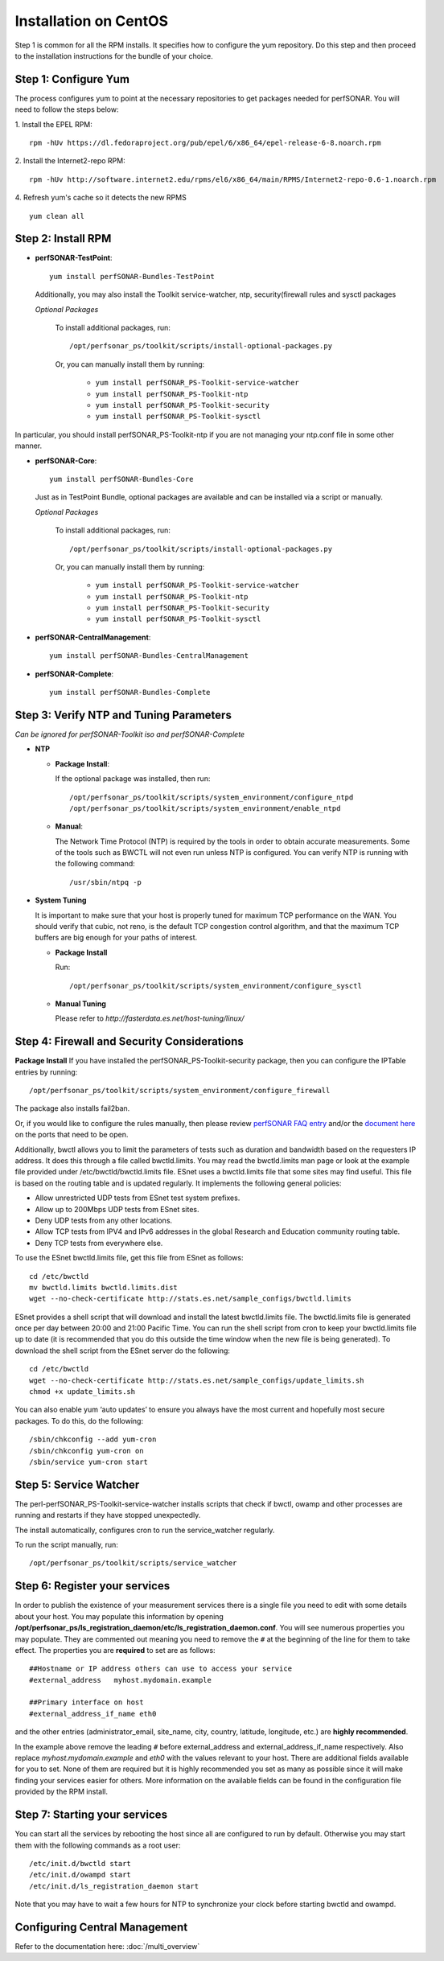 ***************************
Installation on CentOS
***************************


Step 1 is common for all the RPM installs. It specifies how to configure the yum repository. Do this step and then proceed to the installation instructions for the bundle of your choice.

.. _install_step1:

Step 1: Configure Yum 
---------------------- 
The process configures yum to point at the necessary repositories to get packages needed for perfSONAR. You will need to follow the steps below:

1. Install the EPEL RPM:
::

    rpm -hUv https://dl.fedoraproject.org/pub/epel/6/x86_64/epel-release-6-8.noarch.rpm


2. Install the Internet2-repo RPM:
::

    rpm -hUv http://software.internet2.edu/rpms/el6/x86_64/main/RPMS/Internet2-repo-0.6-1.noarch.rpm


4. Refresh yum's cache so it detects the new RPMS
::

    yum clean all


.. _install_step2:

Step 2: Install RPM 
-------------------------------- 

* **perfSONAR-TestPoint**::

    yum install perfSONAR-Bundles-TestPoint  

  Additionally, you may also install the Toolkit service-watcher, ntp, security(firewall rules and sysctl packages

  *Optional Packages*

    To install additional packages, run::

    /opt/perfsonar_ps/toolkit/scripts/install-optional-packages.py

    Or, you can manually install them by running:  

     * ``yum install perfSONAR_PS-Toolkit-service-watcher``
     * ``yum install perfSONAR_PS-Toolkit-ntp``
     * ``yum install perfSONAR_PS-Toolkit-security``
     * ``yum install perfSONAR_PS-Toolkit-sysctl``

In particular, you should install perfSONAR_PS-Toolkit-ntp if you are not managing your ntp.conf file in some other manner.

* **perfSONAR-Core**::

    yum install perfSONAR-Bundles-Core

  Just as in TestPoint Bundle, optional packages are available and can be installed via a script or manually.

  *Optional Packages*

    To install additional packages, run::

    /opt/perfsonar_ps/toolkit/scripts/install-optional-packages.py


    Or, you can manually install them by running:

       * ``yum install perfSONAR_PS-Toolkit-service-watcher``
       * ``yum install perfSONAR_PS-Toolkit-ntp``
       * ``yum install perfSONAR_PS-Toolkit-security``
       * ``yum install perfSONAR_PS-Toolkit-sysctl``



* **perfSONAR-CentralManagement**::

    yum install perfSONAR-Bundles-CentralManagement


* **perfSONAR-Complete**::

    yum install perfSONAR-Bundles-Complete


.. _level1_step3:

Step 3: Verify NTP and Tuning Parameters 
----------------------------------------- 
*Can be ignored for perfSONAR-Toolkit iso and perfSONAR-Complete*

* **NTP**

  - **Package Install**:
  
    If the optional package was installed, then run::
    
    /opt/perfsonar_ps/toolkit/scripts/system_environment/configure_ntpd
    /opt/perfsonar_ps/toolkit/scripts/system_environment/enable_ntpd

  - **Manual**: 
  
    The Network Time Protocol (NTP) is required by the tools in order to obtain accurate measurements. Some of the tools such as BWCTL will not even run unless NTP is configured. You can verify NTP is running with the following command::

    /usr/sbin/ntpq -p  



* **System Tuning**
  
  It is important to make sure that your host is properly tuned for maximum TCP performance on the WAN. You should verify that cubic, not reno, is the default TCP congestion control algorithm, and that the maximum TCP buffers are big enough for your paths of interest.  

  - **Package Install**
    
    Run::  

    /opt/perfsonar_ps/toolkit/scripts/system_environment/configure_sysctl

  - **Manual Tuning**
    
    Please refer to `http://fasterdata.es.net/host-tuning/linux/`  



.. _install_step4:

Step 4: Firewall and Security Considerations 
--------------------------------------------- 
**Package Install**
If you have installed the perfSONAR_PS-Toolkit-security package, then you can configure the IPTable entries by running::

    /opt/perfsonar_ps/toolkit/scripts/system_environment/configure_firewall

The package also installs fail2ban.


Or, if you would like to configure the rules manually, then please review `perfSONAR FAQ entry <http://www.perfsonar.net/about/faq/#Q6>`_ and/or the `document here <http://stats.es.net/ps-downloads/20130308-Firewall-PerfWG.pdf>`_ on the ports that need to be open.

Additionally, bwctl allows you to limit the parameters of tests such as duration and bandwidth based on the requesters IP address. It does this through a file called bwctld.limits. You may read the bwctld.limits man page or look at the example file provided under /etc/bwctld/bwctld.limits file. ESnet uses a bwctld.limits file that some sites may find useful. This file is based on the routing table and is updated regularly. It implements the following general policies:

* Allow unrestricted UDP tests from ESnet test system prefixes.
* Allow up to 200Mbps UDP tests from ESnet sites.
* Deny UDP tests from any other locations.
* Allow TCP tests from IPV4 and IPv6 addresses in the global Research and Education community routing table.
* Deny TCP tests from everywhere else.

To use the ESnet bwctld.limits file, get this file from ESnet as follows:
::

    cd /etc/bwctld
    mv bwctld.limits bwctld.limits.dist
    wget --no-check-certificate http://stats.es.net/sample_configs/bwctld.limits

ESnet provides a shell script that will download and install the latest bwctld.limits file. The bwctld.limits file is generated once per day between 20:00 and 21:00 Pacific Time. You can run the shell script from cron to keep your bwctld.limits file up to date (it is recommended that you do this outside the time window when the new file is being generated). To download the shell script from the ESnet server do the following:
::

    cd /etc/bwctld
    wget --no-check-certificate http://stats.es.net/sample_configs/update_limits.sh
    chmod +x update_limits.sh

You can also enable yum ‘auto updates’ to ensure you always have the most current and hopefully most secure packages. To do this, do the following:
::

    /sbin/chkconfig --add yum-cron
    /sbin/chkconfig yum-cron on
    /sbin/service yum-cron start

.. _install_step5:

Step 5: Service Watcher
------------------------
The perl-perfSONAR_PS-Toolkit-service-watcher installs scripts that check if bwctl, owamp and other processes are running and restarts if they have stopped unexpectedly. 

The install automatically, configures cron to run the service_watcher regularly.

To run the script manually, run::

  /opt/perfsonar_ps/toolkit/scripts/service_watcher

.. _install_step6:

Step 6: Register your services 
------------------------------- 

In order to publish the existence of your measurement services there is a single file you need to edit with some details about your host. You may populate this information by opening **/opt/perfsonar_ps/ls_registration_daemon/etc/ls_registration_daemon.conf**. You will see numerous properties you may populate. They are commented out meaning you need to remove the ``#`` at the beginning of the line for them to take effect. The properties you are **required** to set are as follows:

::

    ##Hostname or IP address others can use to access your service
    #external_address   myhost.mydomain.example
    
    ##Primary interface on host
    #external_address_if_name eth0

and the other entries (administrator_email, site_name, city, country, latitude, longitude, etc.) are **highly recommended**.

In the example above remove the leading ``#`` before external_address and external_address_if_name respectively. Also replace *myhost.mydomain.example* and *eth0* with the values relevant to your host. There are additional fields available for you to set. None of them are required but it is highly recommended you set as many as possible since it will make finding your services easier for others. More information on the available fields can be found in the configuration file provided by the RPM install. 

.. _install_step7:

Step 7: Starting your services 
------------------------------- 
You can start all the services by rebooting the host since all are configured to run by default. Otherwise you may start them with the following commands as a root user:
::

    /etc/init.d/bwctld start
    /etc/init.d/owampd start
    /etc/init.d/ls_registration_daemon start

Note that you may have to wait a few hours for NTP to synchronize your clock before starting bwctld and owampd.


Configuring Central Management
------------------------------

Refer to the documentation here: :doc:`/multi_overview`
